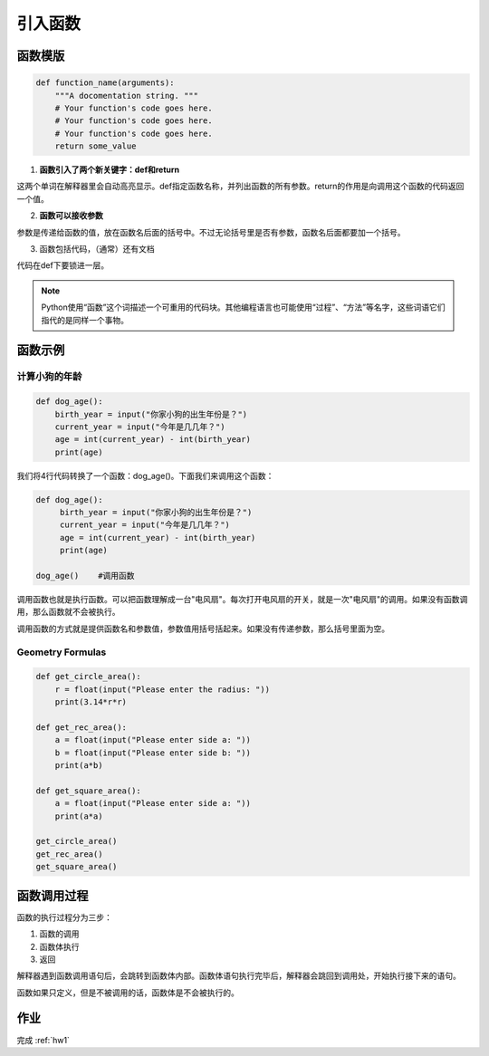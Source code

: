 引入函数
===========

函数模版
-------

.. code-block:: python

    def function_name(arguments):
        """A docomentation string. """
        # Your function's code goes here.
        # Your function's code goes here.
        # Your function's code goes here.
        return some_value

1. **函数引入了两个新关键字：def和return**

这两个单词在解释器里会自动高亮显示。def指定函数名称，并列出函数的所有参数。return的作用是向调用这个函数的代码返回一个值。

2. **函数可以接收参数**

参数是传递给函数的值，放在函数名后面的括号中。不过无论括号里是否有参数，函数名后面都要加一个括号。

3. 函数包括代码，（通常）还有文档

代码在def下要锁进一层。

.. note::

    Python使用“函数”这个词描述一个可重用的代码块。其他编程语言也可能使用“过程”、“方法”等名字，这些词语它们指代的是同样一个事物。

函数示例
------
计算小狗的年龄
++++++++++++
.. code-block:: python

    def dog_age():
        birth_year = input("你家小狗的出生年份是？")
        current_year = input("今年是几几年？")
        age = int(current_year) - int(birth_year)
        print(age)

我们将4行代码转换了一个函数：dog_age()。下面我们来调用这个函数：

.. code-block:: python

   def dog_age():
        birth_year = input("你家小狗的出生年份是？")
        current_year = input("今年是几几年？")
        age = int(current_year) - int(birth_year)
        print(age)

   dog_age()    #调用函数


调用函数也就是执行函数。可以把函数理解成一台"电风扇"。每次打开电风扇的开关，就是一次"电风扇"的调用。如果没有函数调用，那么函数就不会被执行。

调用函数的方式就是提供函数名和参数值，参数值用括号括起来。如果没有传递参数，那么括号里面为空。

.. _geo:

Geometry Formulas
+++++++
.. code-block:: python

        def get_circle_area():
            r = float(input("Please enter the radius: "))
            print(3.14*r*r)

        def get_rec_area():
            a = float(input("Please enter side a: "))
            b = float(input("Please enter side b: "))
            print(a*b)

        def get_square_area():
            a = float(input("Please enter side a: "))
            print(a*a)

        get_circle_area()
        get_rec_area()
        get_square_area()

函数调用过程
---------
函数的执行过程分为三步：

1. 函数的调用
2. 函数体执行
3. 返回

解释器遇到函数调用语句后，会跳转到函数体内部。函数体语句执行完毕后，解释器会跳回到调用处，开始执行接下来的语句。

函数如果只定义，但是不被调用的话，函数体是不会被执行的。

作业
---------
完成 :ref:`hw1`
